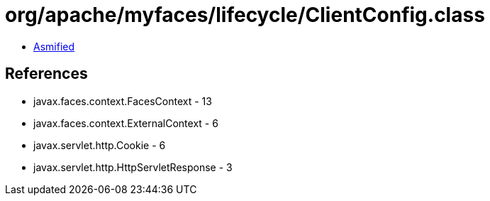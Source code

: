 = org/apache/myfaces/lifecycle/ClientConfig.class

 - link:ClientConfig-asmified.java[Asmified]

== References

 - javax.faces.context.FacesContext - 13
 - javax.faces.context.ExternalContext - 6
 - javax.servlet.http.Cookie - 6
 - javax.servlet.http.HttpServletResponse - 3
